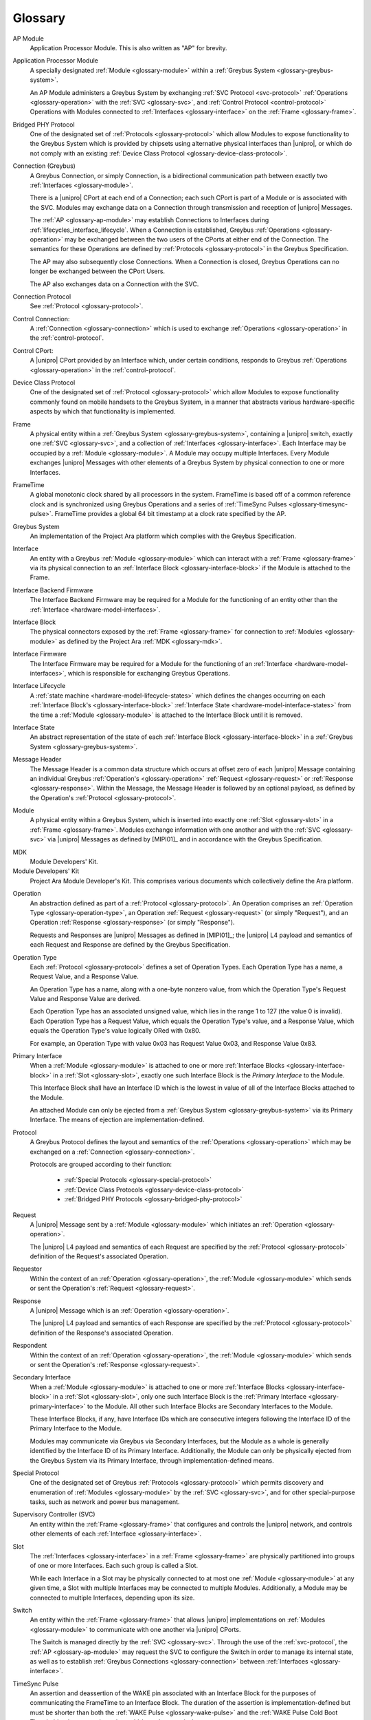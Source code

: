 Glossary
========

.. _glossary-ap-module:

AP Module
    Application Processor Module. This is also written as "AP" for
    brevity.

.. XXX Though we really ought to pick one and be consistent.

Application Processor Module
    A specially designated :ref:`Module <glossary-module>` within a
    :ref:`Greybus System <glossary-greybus-system>`.

    An AP Module administers a Greybus System by exchanging :ref:`SVC
    Protocol <svc-protocol>` :ref:`Operations <glossary-operation>`
    with the :ref:`SVC <glossary-svc>`, and :ref:`Control Protocol
    <control-protocol>` Operations with Modules connected to
    :ref:`Interfaces <glossary-interface>` on the :ref:`Frame
    <glossary-frame>`.

.. _glossary-bridged-phy-protocol:

Bridged PHY Protocol
    One of the designated set of :ref:`Protocols <glossary-protocol>`
    which allow Modules to expose functionality to the Greybus System
    which is provided by chipsets using alternative physical
    interfaces than |unipro|\ , or which do not comply with an
    existing :ref:`Device Class Protocol
    <glossary-device-class-protocol>`.

.. _glossary-connection:

Connection (Greybus)
    A Greybus Connection, or simply Connection, is a bidirectional
    communication path between exactly two :ref:`Interfaces
    <glossary-module>`.

    There is a |unipro| CPort at each end of a Connection; each such
    CPort is part of a Module or is associated with the SVC. Modules
    may exchange data on a Connection through transmission and
    reception of |unipro| Messages.

    The :ref:`AP <glossary-ap-module>` may establish Connections to
    Interfaces during :ref:`lifecycles_interface_lifecycle`. When a
    Connection is established, Greybus :ref:`Operations
    <glossary-operation>` may be exchanged between the two users of
    the CPorts at either end of the Connection. The semantics for
    these Operations are defined by :ref:`Protocols
    <glossary-protocol>` in the Greybus Specification.

    The AP may also subsequently close Connections. When a Connection
    is closed, Greybus Operations can no longer be exchanged between
    the CPort Users.

    The AP also exchanges data on a Connection with the SVC.

.. _glossary-connection-protocol:

Connection Protocol
    See :ref:`Protocol <glossary-protocol>`.

.. _glossary-control-connection:

Control Connection:
    A :ref:`Connection <glossary-connection>` which is used to
    exchange :ref:`Operations <glossary-operation>` in the
    :ref:`control-protocol`.

.. _glossary-control-cport:

Control CPort:
    A |unipro| CPort provided by an Interface which, under certain
    conditions, responds to Greybus :ref:`Operations
    <glossary-operation>` in the :ref:`control-protocol`.

.. _glossary-device-class-protocol:

Device Class Protocol
    One of the designated set of :ref:`Protocol <glossary-protocol>`
    which allow Modules to expose functionality commonly found on
    mobile handsets to the Greybus System, in a manner that abstracts
    various hardware-specific aspects by which that functionality is
    implemented.

.. _glossary-frame:

Frame
    A physical entity within a :ref:`Greybus System
    <glossary-greybus-system>`, containing a |unipro|
    switch, exactly one :ref:`SVC <glossary-svc>`, and a collection
    of :ref:`Interfaces <glossary-interface>`. Each Interface may be
    occupied by a :ref:`Module <glossary-module>`. A Module may occupy
    multiple Interfaces. Every Module exchanges |unipro| Messages with
    other elements of a Greybus System by physical connection to one
    or more Interfaces.

.. _glossary-frame-time:

FrameTime
    A global monotonic clock shared by all processors in the system.
    FrameTime is based off of a common reference clock and is
    synchronized using Greybus Operations and a series of
    :ref:`TimeSync Pulses <glossary-timesync-pulse>`. FrameTime
    provides a global 64 bit timestamp at a clock rate specified by
    the AP.

.. _glossary-greybus-system:

Greybus System
    An implementation of the Project Ara platform which complies with
    the Greybus Specification.

.. _glossary-interface:

Interface
    An entity with a Greybus :ref:`Module <glossary-module>` which can
    interact with a :ref:`Frame <glossary-frame>` via its physical
    connection to an :ref:`Interface Block <glossary-interface-block>`
    if the Module is attached to the Frame.

.. _glossary-interface-backend-firmware:

Interface Backend Firmware
    The Interface Backend Firmware may be required for a Module for the
    functioning of an entity other than the :ref:`Interface
    <hardware-model-interfaces>`.

.. _glossary-interface-block:

Interface Block
    The physical connectors exposed by the :ref:`Frame
    <glossary-frame>` for connection to :ref:`Modules
    <glossary-module>` as defined by the Project Ara :ref:`MDK
    <glossary-mdk>`.

.. _glossary-interface-firmware:

Interface Firmware
    The Interface Firmware may be required for a Module for the
    functioning of an :ref:`Interface <hardware-model-interfaces>`,
    which is responsible for exchanging Greybus Operations.

.. _glossary-interface-lifecycle:

Interface Lifecycle
    A :ref:`state machine <hardware-model-lifecycle-states>` which
    defines the changes occurring on each :ref:`Interface Block's
    <glossary-interface-block>` :ref:`Interface State
    <hardware-model-interface-states>` from the time a :ref:`Module
    <glossary-module>` is attached to the Interface Block until it is
    removed.

.. _glossary-interface-state:

Interface State
    An abstract representation of the state of each :ref:`Interface
    Block <glossary-interface-block>` in a :ref:`Greybus System
    <glossary-greybus-system>`.

.. _glossary-message-header:

Message Header
    The Message Header is a common data structure which occurs at
    offset zero of each |unipro| Message containing an individual
    Greybus :ref:`Operation's <glossary-operation>` :ref:`Request
    <glossary-request>` or :ref:`Response <glossary-response>`. Within
    the Message, the Message Header is followed by an optional
    payload, as defined by the Operation's :ref:`Protocol
    <glossary-protocol>`.

.. _glossary-module:

Module
    A physical entity within a Greybus System, which is inserted into
    exactly one :ref:`Slot <glossary-slot>` in a :ref:`Frame
    <glossary-frame>`.  Modules exchange information with one another
    and with the :ref:`SVC <glossary-svc>` via |unipro| Messages as
    defined by [MIPI01]_ and in accordance with the Greybus
    Specification.

.. _glossary-mdk:

MDK
    Module Developers' Kit.

Module Developers' Kit
    Project Ara Module Developer's Kit. This comprises various
    documents which collectively define the Ara platform.

.. _glossary-operation:

Operation
    An abstraction defined as part of a :ref:`Protocol
    <glossary-protocol>`. An Operation comprises an :ref:`Operation
    Type <glossary-operation-type>`, an Operation :ref:`Request
    <glossary-request>` (or simply "Request"), and an Operation
    :ref:`Response <glossary-response>` (or simply "Response").

    Requests and Responses are |unipro| Messages as defined in
    [MIPI01]_; the |unipro| L4 payload and semantics of each Request
    and Response are defined by the Greybus Specification.

.. _glossary-operation-type:

Operation Type
    Each :ref:`Protocol <glossary-protocol>` defines a set of
    Operation Types. Each Operation Type has a name, a Request Value,
    and a Response Value.

    An Operation Type has a name, along with a one-byte nonzero value,
    from which the Operation Type's Request Value and Response Value
    are derived.

    Each Operation Type has an associated unsigned value, which lies in
    the range 1 to 127 (the value 0 is invalid). Each Operation Type has a
    Request Value, which equals the Operation Type's value, and a Response
    Value, which equals the Operation Type's value logically ORed with
    0x80.

    For example, an Operation Type with value 0x03 has Request Value
    0x03, and Response Value 0x83.

.. _glossary-primary-interface:

Primary Interface
    When a :ref:`Module <glossary-module>` is attached to one or more
    :ref:`Interface Blocks <glossary-interface-block>` in a :ref:`Slot
    <glossary-slot>`, exactly one such Interface Block is the *Primary
    Interface* to the Module.

    This Interface Block shall have an Interface ID which is the
    lowest in value of all of the Interface Blocks attached to the
    Module.

    An attached Module can only be ejected from a :ref:`Greybus System
    <glossary-greybus-system>` via its Primary Interface. The means of
    ejection are implementation-defined.

.. _glossary-protocol:

Protocol
    A Greybus Protocol defines the layout and semantics of the
    :ref:`Operations <glossary-operation>` which may be exchanged on a
    :ref:`Connection <glossary-connection>`.

    Protocols are grouped according to their function:

        - :ref:`Special Protocols <glossary-special-protocol>`
        - :ref:`Device Class Protocols <glossary-device-class-protocol>`
        - :ref:`Bridged PHY Protocols <glossary-bridged-phy-protocol>`

.. _glossary-request:

Request
    A |unipro| Message sent by a :ref:`Module <glossary-module>` which
    initiates an :ref:`Operation <glossary-operation>`.

    The |unipro| L4 payload and semantics of each Request are
    specified by the :ref:`Protocol <glossary-protocol>` definition of
    the Request's associated Operation.

.. _glossary-requestor:

Requestor
   Within the context of an :ref:`Operation <glossary-operation>`, the
   :ref:`Module <glossary-module>` which sends or sent the Operation's
   :ref:`Request <glossary-request>`.

.. _glossary-response:

Response
    A |unipro| Message which is  an :ref:`Operation
    <glossary-operation>`.

    The |unipro| L4 payload and semantics of each Response are
    specified by the :ref:`Protocol <glossary-protocol>` definition of
    the Response's associated Operation.

.. _glossary-respondent:

Respondent
   Within the context of an :ref:`Operation <glossary-operation>`, the
   :ref:`Module <glossary-module>` which sends or sent the Operation's
   :ref:`Response <glossary-request>`.

.. _glossary-secondary-interface:

Secondary Interface
    When a :ref:`Module <glossary-module>` is attached to one or more
    :ref:`Interface Blocks <glossary-interface-block>` in a :ref:`Slot
    <glossary-slot>`, only one such Interface Block is the
    :ref:`Primary Interface <glossary-primary-interface>` to the
    Module. All other such Interface Blocks are Secondary Interfaces
    to the Module.

    These Interface Blocks, if any, have Interface IDs which are
    consecutive integers following the Interface ID of the Primary
    Interface to the Module.

    Modules may communicate via Greybus via Secondary Interfaces, but
    the Module as a whole is generally identified by the Interface ID
    of its Primary Interface. Additionally, the Module can only be
    physically ejected from the Greybus System via its Primary
    Interface, through implementation-defined means.

.. _glossary-special-protocol:

Special Protocol
    One of the designated set of Greybus :ref:`Protocols
    <glossary-protocol>` which permits discovery and enumeration of
    :ref:`Modules <glossary-module>` by the :ref:`SVC <glossary-svc>`,
    and for other special-purpose tasks, such as network and power bus
    management.

.. _glossary-svc:

Supervisory Controller (SVC)
    An entity within the :ref:`Frame <glossary-frame>` that configures
    and controls the |unipro| network, and controls other elements of
    each :ref:`Interface <glossary-interface>`.

.. _glossary-slot:

Slot
    The :ref:`Interfaces <glossary-interface>` in a :ref:`Frame
    <glossary-frame>` are physically partitioned into groups of one or
    more Interfaces. Each such group is called a Slot.

    While each Interface in a Slot may be physically connected to at
    most one :ref:`Module <glossary-module>` at any given time, a Slot
    with multiple Interfaces may be connected to multiple
    Modules. Additionally, a Module may be connected to multiple
    Interfaces, depending upon its size.

.. _glossary-switch:

Switch
    An entity within the :ref:`Frame <glossary-frame>` that allows
    |unipro| implementations on :ref:`Modules <glossary-module>` to
    communicate with one another via |unipro| CPorts.

    The Switch is managed directly by the :ref:`SVC
    <glossary-svc>`. Through the use of the :ref:`svc-protocol`, the
    :ref:`AP <glossary-ap-module>` may request the SVC to configure
    the Switch in order to manage its internal state, as well as to
    establish :ref:`Greybus Connections <glossary-connection>` between
    :ref:`Interfaces <glossary-interface>`.

.. _glossary-timesync-pulse:

TimeSync Pulse
    An assertion and deassertion of the WAKE pin associated with an
    Interface Block for the purposes of communicating the FrameTime to
    an Interface Block. The duration of the assertion is
    implementation-defined but must be shorter than both the
    :ref:`WAKE Pulse <glossary-wake-pulse>` and the :ref:`WAKE Pulse
    Cold Boot Threshold <glossary-wake-pulse-cold-boot>` respectively.

.. _glossary-wake-pulse:

WAKE Pulse
    An assertion and deassertion of the :ref:`hardware-model-wake`
    sub-state of an :ref:`Interface State <glossary-interface-state>`.

.. _glossary-wake-pulse-cold-boot:

WAKE Pulse Cold Boot Threshold
    An implementation-defined duration in time. If a :ref:`WAKE Pulse
    <glossary-wake-pulse>` occurs on an :ref:`Interface State
    <glossary-interface-state>` and exceeds this duration, then any
    Module which is attached to the corresponding Interface Block
    which is capable of Greybus communications shall initialize or
    re-initialize itself.

    Additional details are described in :ref:`hardware-model-wake`.
